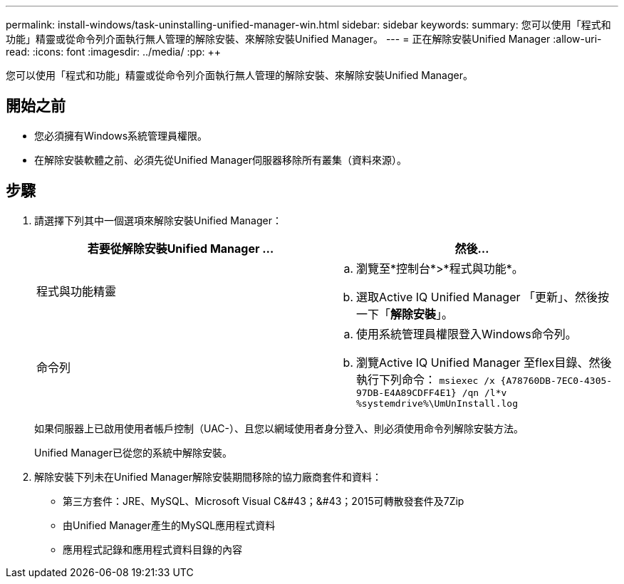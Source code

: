 ---
permalink: install-windows/task-uninstalling-unified-manager-win.html 
sidebar: sidebar 
keywords:  
summary: 您可以使用「程式和功能」精靈或從命令列介面執行無人管理的解除安裝、來解除安裝Unified Manager。 
---
= 正在解除安裝Unified Manager
:allow-uri-read: 
:icons: font
:imagesdir: ../media/
:pp: &#43;&#43;


[role="lead"]
您可以使用「程式和功能」精靈或從命令列介面執行無人管理的解除安裝、來解除安裝Unified Manager。



== 開始之前

* 您必須擁有Windows系統管理員權限。
* 在解除安裝軟體之前、必須先從Unified Manager伺服器移除所有叢集（資料來源）。




== 步驟

. 請選擇下列其中一個選項來解除安裝Unified Manager：
+
|===
| 若要從解除安裝Unified Manager ... | 然後... 


 a| 
程式與功能精靈
 a| 
.. 瀏覽至*控制台*>*程式與功能*。
.. 選取Active IQ Unified Manager 「更新」、然後按一下「*解除安裝*」。




 a| 
命令列
 a| 
.. 使用系統管理員權限登入Windows命令列。
.. 瀏覽Active IQ Unified Manager 至flex目錄、然後執行下列命令： `+msiexec /x {A78760DB-7EC0-4305-97DB-E4A89CDFF4E1} /qn /l*v %systemdrive%\UmUnInstall.log+`


|===
+
如果伺服器上已啟用使用者帳戶控制（UAC-）、且您以網域使用者身分登入、則必須使用命令列解除安裝方法。

+
Unified Manager已從您的系統中解除安裝。

. 解除安裝下列未在Unified Manager解除安裝期間移除的協力廠商套件和資料：
+
** 第三方套件：JRE、MySQL、Microsoft Visual C&#43；&#43；2015可轉散發套件及7Zip
** 由Unified Manager產生的MySQL應用程式資料
** 應用程式記錄和應用程式資料目錄的內容



